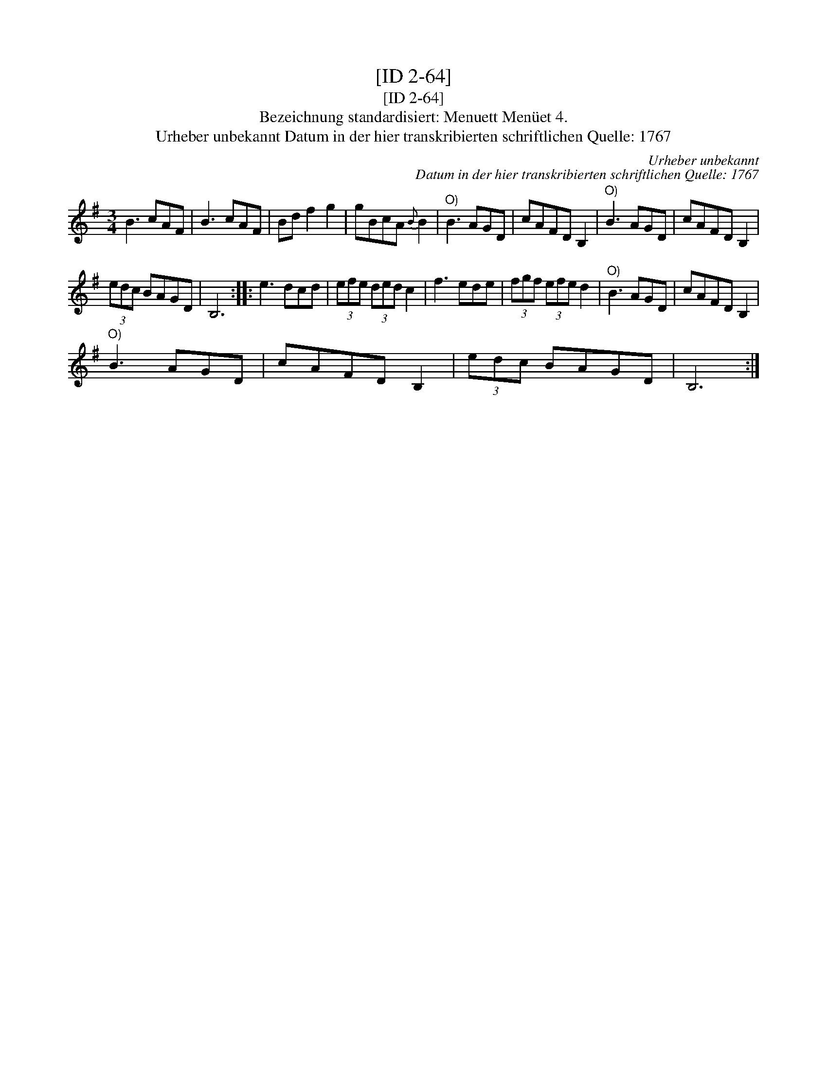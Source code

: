 X:1
T:[ID 2-64]
T:[ID 2-64]
T:Bezeichnung standardisiert: Menuett Men\"uet 4.
T:Urheber unbekannt Datum in der hier transkribierten schriftlichen Quelle: 1767
C:Urheber unbekannt
C:Datum in der hier transkribierten schriftlichen Quelle: 1767
L:1/8
M:3/4
K:G
V:1 treble 
V:1
 B3 cAF | B3 cAF | Bd f2 g2 | gBcA{B} B2 |"^O)" B3 AGD | cAFD B,2 |"^O)" B3 AGD | cAFD B,2 | %8
 (3edc BAGD | B,6 :: e3 dcd | (3efe (3ded c2 | f3 ede | (3fgf (3efe d2 |"^O)" B3 AGD | cAFD B,2 | %16
"^O)" B3 AGD | cAFD B,2 | (3edc BAGD | B,6 :| %20

